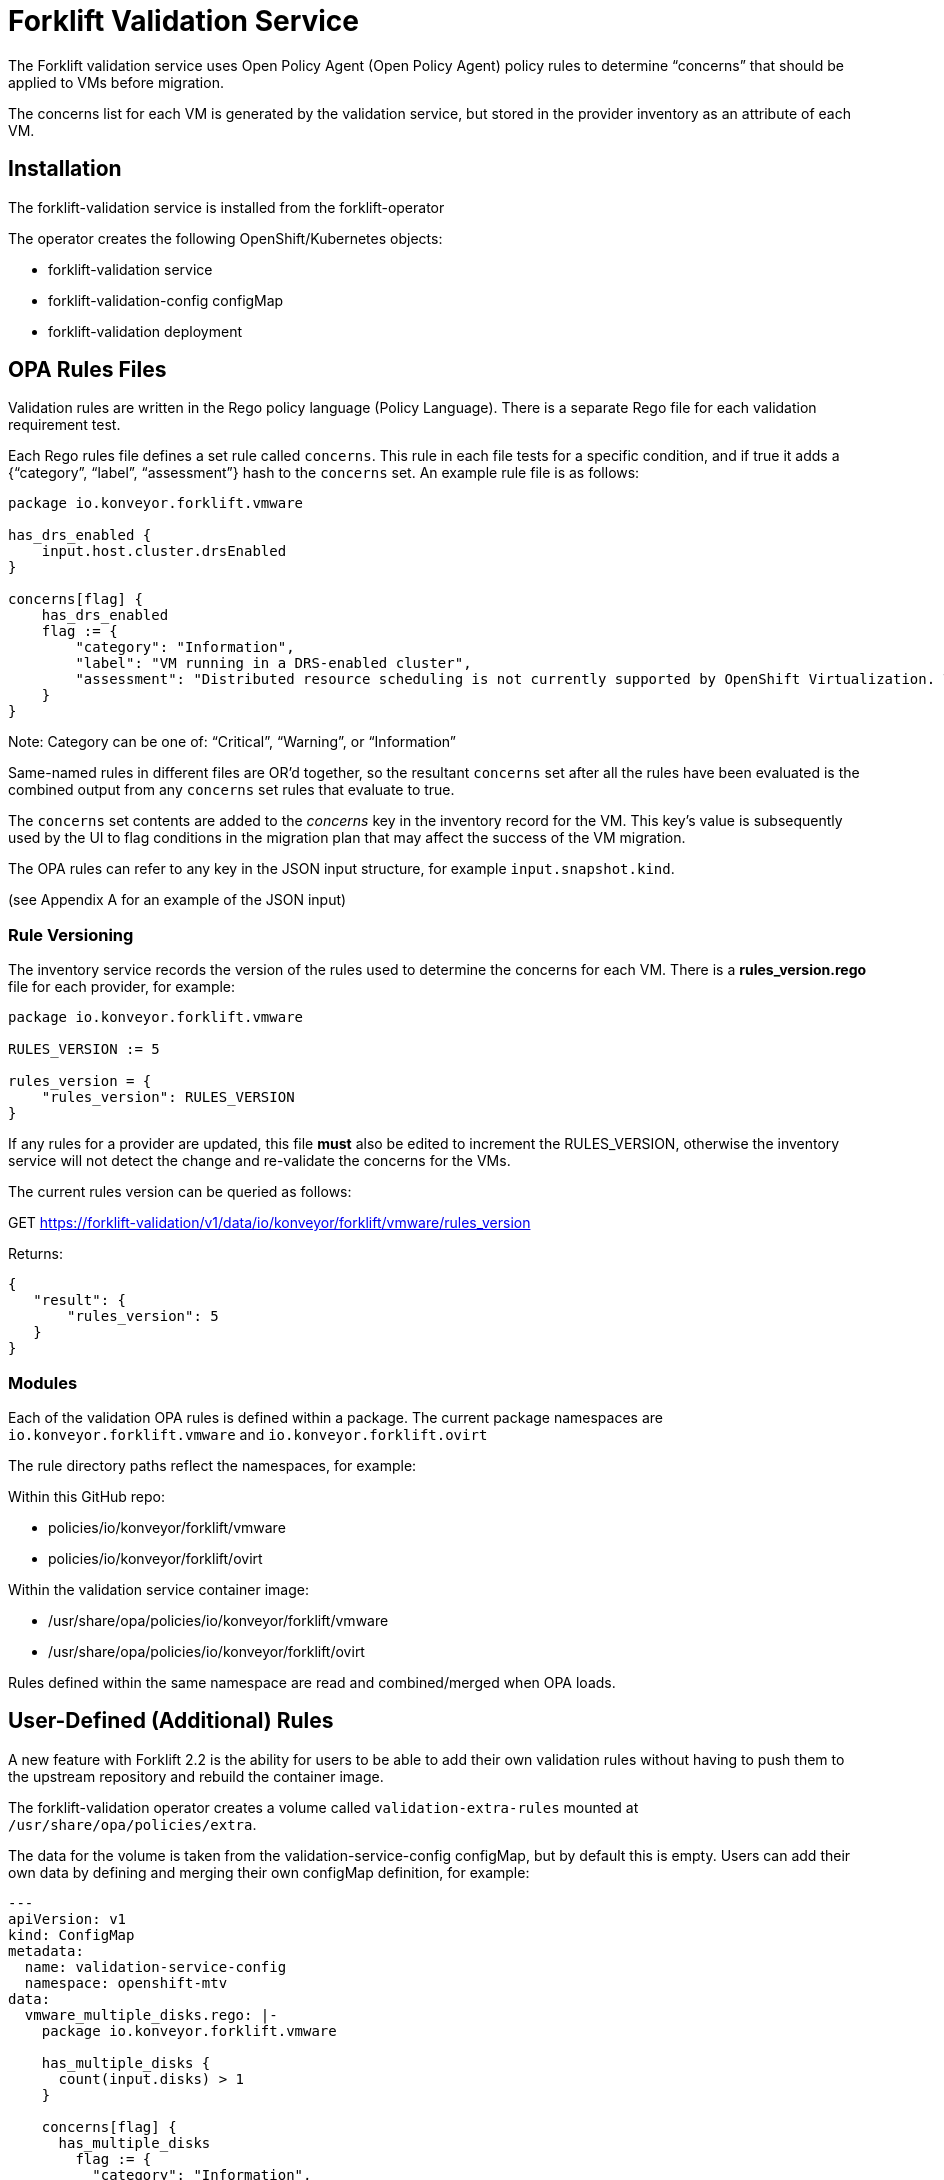 = Forklift Validation Service


The Forklift validation service uses Open Policy Agent (Open Policy Agent) policy rules to determine “concerns” that should be applied to VMs before migration.

The concerns list for each VM is generated by the validation service, but stored in the provider inventory as an attribute of each VM.

== Installation

The forklift-validation service is installed from the forklift-operator

The operator creates the following OpenShift/Kubernetes objects:

* forklift-validation service
* forklift-validation-config configMap
* forklift-validation deployment

== OPA Rules Files
Validation rules are written in the Rego policy language (Policy Language). There is a separate Rego file for each validation requirement test. 

Each Rego rules file defines a set rule called `concerns`. This rule in each file tests for a specific condition, and if true it adds a {“category”, “label”, “assessment”} hash to the `concerns` set. An example rule file is as follows:

```
package io.konveyor.forklift.vmware

has_drs_enabled {
    input.host.cluster.drsEnabled
}

concerns[flag] {
    has_drs_enabled
    flag := {
        "category": "Information",
        "label": "VM running in a DRS-enabled cluster",
        "assessment": "Distributed resource scheduling is not currently supported by OpenShift Virtualization. The VM can be migrated but it will not have this feature in the target environment."
    }
}
```

Note: Category can be one of: “Critical”, “Warning”, or “Information”

Same-named rules in different files are OR’d together, so the resultant `concerns` set after all the rules have been evaluated is the combined output from any `concerns` set rules that evaluate to true. 

The `concerns` set contents are added to the _concerns_ key in the inventory record for the VM. This key’s value is subsequently used by the UI to flag conditions in the migration plan that may affect the success of the VM migration.


The OPA rules can refer to any key in the JSON input structure, for example `input.snapshot.kind`.

(see Appendix A for an example of the JSON input)

=== Rule Versioning
The inventory service records the version of the rules used to determine the concerns for each VM. There is a *rules_version.rego* file for each provider, for example:

```
package io.konveyor.forklift.vmware

RULES_VERSION := 5

rules_version = {
    "rules_version": RULES_VERSION
}
```

If any rules for a provider are updated, this file *must* also be edited to increment the RULES_VERSION, otherwise the inventory service will not detect the change and re-validate the concerns for the VMs.

The current rules version can be queried as follows:

GET https://forklift-validation/v1/data/io/konveyor/forklift/vmware/rules_version

Returns:
 
```
{
   "result": {
       "rules_version": 5
   }
}
```

=== Modules

Each of the validation OPA rules is defined within a package. The current package namespaces are `io.konveyor.forklift.vmware` and `io.konveyor.forklift.ovirt`

The rule directory paths reflect the namespaces, for example:

Within this GitHub repo:

* policies/io/konveyor/forklift/vmware
* policies/io/konveyor/forklift/ovirt

Within the validation service container image:

* /usr/share/opa/policies/io/konveyor/forklift/vmware
* /usr/share/opa/policies/io/konveyor/forklift/ovirt

Rules defined within the same namespace are read and combined/merged when OPA loads. 


== User-Defined (Additional) Rules

A new feature with Forklift 2.2 is the ability for users to be able to add their own validation rules without having to push them to the upstream repository and rebuild the container image.

The forklift-validation operator creates a volume called `validation-extra-rules` mounted at `/usr/share/opa/policies/extra`.

The data for the volume is taken from the validation-service-config configMap, but by default this is empty. Users can add their own data by defining and merging their own configMap definition, for example:

```
---
apiVersion: v1
kind: ConfigMap
metadata:
  name: validation-service-config
  namespace: openshift-mtv
data:
  vmware_multiple_disks.rego: |-
    package io.konveyor.forklift.vmware

    has_multiple_disks {
      count(input.disks) > 1
    }

    concerns[flag] {
      has_multiple_disks
        flag := {
          "category": "Information",
          "label": "Multiple disks detected",
          "assessment": "Example user-supplied extra validation rule - multiple disks have been detected on this VM."
        }
    }
```

There are several things to be aware of when defining additional rules:

* The validation service pod needs to be restarted (deployment scaled down/up) after editing the configMap for the new rules to be seen. If there are any errors in the user-added rule, the validation service will fail to start. Check the pod logs for OPA startup errors.

* User-defined rules should be written to be part of the existing package namespace paths, either:

`io.konveyor.forklift.vmware`

or

`io.konveyor.forklift.ovirt`

* If a user-defined rule re-defines an existing default value, the validation service will fail to start. For example if an existing rule contains the line 

```
default valid_input = false
```

then defining another rule with the line 

```
default valid_input = true
```

will fail.

Existing default values can be checked by connecting to the terminal of the validation pod, and entering the following commands:

```
cd /usr/share/opa/policies/io/konveyor/forklift
grep -R "default" *
```

Check the pod logs for any OPA startup errors.

* Adding a user-defined rule to the configMap will not automatically add the new concerns to the inventory as the built-in rules version won't have changed. Remove and re-add the provider to force validation rule re-evaluation using the new user-supplied rules.

* If a user-defined rule is created with the same name as an existing rule, the net effect will be the OR'ing of the two rules.

== Calling the Validation Service

In normal operation the forklift-validation service is only ever called by the forklift-inventory service. After retrieving VM inventory from the source provider, the forklift-inventory service calls the forklift-validation service once for each VM, to populate a concerns array associated with the VM’s record in the inventory database.

The forklift-validation service is called using a RESTful POST to the provider-specific validate rule path, i.e.

`/v1/data/io/konveyor/forklift/vmware/validate`

or

`/v1/data/io/konveyor/forklift/ovirt/validate`

For example:

```
POST
https://forklift-validation/v1/data/io/konveyor/forklift/vmware/validate
```

The POST is made with a JSON body that corresponds to the output from a forklift-inventory service workloads query for a VM. An example of such a query is as follows:

```
GET https://<inventory_service_route>/providers/vsphere/c872d364.../workloads/vm-2958
```

*Tip*: Use 

```
GET https://<inventory_service_route>/providers/<provider_type>
```

to get all provider UUIDs, then

```
GET https://<inventory_service_route>/providers/<provider_type>/<UUID>/vms
```

to get all of the VMs on that provider

The return JSON from this forklift-inventory service GET is wrapped as a value to a new key called "input" and used as the JSON body of the forklift-validation service POST request. See Appendix A for a listing of a typical JSON body.

It should be noted that as the validation service is only called from within the <forklift> namespace by the forklift-inventory service, by default there is no external OpenShift/Kubernetes route defined for the validation service. When testing it is often useful to manually create an HTTPS route to the validation service so that it is accessible from outside of the cluster.


== Output from the Validation Service
The JSON body output from the validation service is a _result_ hash whose value is the concerns set that has been created from the rules files. Each of the rules files adds its own hash to the concerns set if the rule is triggered. An example output is as follows:

```
{
   "result": {
       "concerns": [
           {
               "assessment": "Distributed resource scheduling is not currently supported by OpenShift Virtualization. The VM can be migrated but it will not have this feature in the target environment.",
               "category": "Information",
               "label": "VM running in a DRS-enabled cluster"
           },
           {
               "assessment": "Hot pluggable CPU or memory is not currently supported by OpenShift Virtualization. Review CPU or memory configuration after migration.",
               "category": "Warning",
               "label": "CPU/Memory hotplug detected"
           },
           {
               "assessment": "Multiple disks have been detected on this VM.",
               "category": "Information",
               "label": "Multiple disks detected"
           },
           {
               "assessment": "NUMA node affinity is not currently supported by OpenShift Virtualization. The VM can be migrated but it will not have this feature in the target environment.",
               "category": "Warning",
               "label": "NUMA node affinity detected"
           },
           {
               "assessment": "Online snapshots are not currently supported by OpenShift Virtualization.",
               "category": "Information",
               "label": "VM snapshot detected"
           },
           {
               "assessment": "CPU affinity is not currently supported by OpenShift Virtualization. The VM can be migrated but it will not have this feature in the target environment.",
               "category": "Warning",
               "label": "CPU affinity detected"
           },
           {
               "assessment": "Changed Block Tracking (CBT) has not been enabled on this VM. This feature is a prerequisite for VM warm migration.",
               "category": "Warning",
               "label": "Changed Block Tracking (CBT) not enabled"
           }
       ],
       "errors": [],
       "rules_version": 5
   }
}
```

== Inventory Attributes
The inventory attributes that the validation service tests for have been deliberately added as simple attributes to the VM inventory provider model.

For example one particular validation requirement is to test whether a VMware VM has NUMA node affinity configured. The VMware API path to determine this is as follows:

`MOR:VirtualMachine.config.extraConfig["numa.nodeAffinity"]`

The Forklift Provider Inventory model has simplified this to a single testable attribute with a list value:

```
"numaNodeAffinity": [
    "0",
    "1"
],
```

This is therefore testable with a single Rego line, as follows:

`count(input.numaNodeAffinity) != 0`

== Policy Tests

Each of the rego rules has a corresponding unit test that exercises the conditions that would trigger the rule. For example the VMware shareable disk rule is as follows:

```
package io.konveyor.forklift.vmware

has_shareable_disk {
    some i
    input.disks[i].shared
}

concerns[flag] {
    has_shareable_disk
    flag := {
        "category": "Warning",
        "label": "Shareable disk detected",
        "assessment": "Shared disks are only supported by certain OpenShift Virtualization storage configurations. Ensure that the correct storage is selected for the disk."
    }
}
```

The corresponding test for this rule is as follows:

```
package io.konveyor.forklift.vmware

test_with_no_disks {
    mock_vm := {
        "name": "test",
        "disks": []
    }
    results := concerns with input as mock_vm
    count(results) == 0
}

test_with_no_shareable_disk {
    mock_vm := {
        "name": "test",
        "disks": [
            { "shared": false }
        ]
    }
    results := concerns with input as mock_vm
    count(results) == 0
}

test_with_shareable_disk {
    mock_vm := {
        "name": "test",
        "disks": [
            { "shared": false },
            { "shared": true },
            { "shared": false }
        ]
    }
    results := concerns with input as mock_vm
    count(results) == 1
}
```

There are tests for each rule, and the tests are run as a complete set, rather than individually. This means that each test must be written with an awareness of the other tests, and each test will exercise all of the concerns set rules in the namespace in an OR manner.

For example the oVirt rule to detect for valid NIC interfaces has the following Rego rules:

```
valid_nic_interfaces [i] {
    some i
    regex.match(`e1000|rtl8139|virtio`, input.nics[i].interface)
}

number_of_nics [i] {
    some i
    input.nics[i].id
}

concerns[flag] {
    count(valid_nic_interfaces) != count(number_of_nics)
    …
```


The ovirt rule to detect whether a NIC set to PCI Passthrough mode has the following Rego rules:

```
nic_set_to_pci_passthrough [i] {
    some i
    regex.match(`pci_passthrough`, input.nics[i].interface)
}

concerns[flag] {
    count(nic_set_to_pci_passthrough) > 0
    …
```


The corresponding test of the PCI passthrough rule also tests the valid NIC interface rule, so this must be allowed for in the results count, for example:

```
test_with_pci_passthrough {
    mock_vm := {
        "name": "test",
        "nics": [
            {
                "id" : "656e7031-7330-3030-3a31-613a34613a31",
                "interface": "pci_passthrough",
                "plugged": true,
                "profile": {
                    "portMirroring": false,
                    "networkFilter": "",
                    "qos": "",
                    "properties": []
                }
            }
        ]
    }
    results := concerns with input as mock_vm
    # count should be 2 as this test also invalidates the 
    # nic_interface_type rule
    count(results) == 2
}
```

It should also be noted that NIC tests contain the attributes to match (and pass) all of the other NIC rules, such as *nics_with_port_mirroring_enabled* or *nics_with_qos_enabled*.

=== Running the Tests

The tests should be run together, in the following manner:

```
$ pwd
.../git/forklift-validation/policies/io/konveyor/forklift/vmware
```

```
$ ls *test*
changed_block_tracking_test.rego
cpu_affinity_test.rego
cpu_memory_hotplug_test.rego
dpm_enabled_test.rego
drs_enabled_test.rego
fault_tolerance_test.rego
ha_enabled_test.rego
host_affinity_test.rego
memory_ballooning_test.rego
name_test.rego
numa_affinity_test.rego
passthrough_device_test.rego
rdm_disk_test.rego
shareable_disk_test.rego
snapshot_test.rego
sriov_device_test.rego
uefi_boot_test.rego
usb_controller_test.rego
```

```
$ opa test . --explain full
data.io.konveyor.forklift.vmware.test_with_changed_block_tracking_enabled: PASS (1.434945ms)
data.io.konveyor.forklift.vmware.test_with_changed_block_tracking_disabled: PASS (410.751µs)
data.io.konveyor.forklift.vmware.test_without_cpu_affinity#01: PASS (397.413µs)
data.io.konveyor.forklift.vmware.test_with_cpu_affinity#01: PASS (392.375µs)
data.io.konveyor.forklift.vmware.test_with_hotplug_disabled: PASS (374.934µs)
data.io.konveyor.forklift.vmware.test_with_cpu_hot_add_enabled: PASS (358.079µs)
data.io.konveyor.forklift.vmware.test_with_cpu_hot_remove_enabled: PASS (364.151µs)
data.io.konveyor.forklift.vmware.test_with_memory_hot_add_enabled: PASS (362.469µs)
data.io.konveyor.forklift.vmware.test_without_dpm_enabled: PASS (355.382µs)
data.io.konveyor.forklift.vmware.test_with_dpm_enabled: PASS (374.199µs)
data.io.konveyor.forklift.vmware.test_without_drs_enabled: PASS (354.674µs)
data.io.konveyor.forklift.vmware.test_with_drs_enabled: PASS (403.224µs)
data.io.konveyor.forklift.vmware.test_with_fault_tolerance_disabled: PASS (420.773µs)
data.io.konveyor.forklift.vmware.test_with_fault_tolerance_enabled: PASS (361.583µs)
data.io.konveyor.forklift.vmware.test_without_ha_enabled: PASS (787.522µs)
data.io.konveyor.forklift.vmware.test_with_ha_enabled: PASS (855.455µs)
data.io.konveyor.forklift.vmware.test_without_host_affinity_vms: PASS (386.044µs)
data.io.konveyor.forklift.vmware.test_with_other_host_affinity_vms: PASS (388.889µs)
data.io.konveyor.forklift.vmware.test_with_host_affinity_vm: PASS (417.673µs)
data.io.konveyor.forklift.vmware.test_without_ballooned_memory: PASS (379.208µs)
data.io.konveyor.forklift.vmware.test_with_balloned_memory: PASS (401.975µs)
data.io.konveyor.forklift.vmware.test_valid_vm_name: PASS (339.828µs)
data.io.konveyor.forklift.vmware.test_vm_name_too_long: PASS (335.458µs)
data.io.konveyor.forklift.vmware.test_vm_name_invalid_char_underscore: PASS (335.918µs)
data.io.konveyor.forklift.vmware.test_vm_name_invalid_char_slash: PASS (329.709µs)
data.io.konveyor.forklift.vmware.test_without_cpu_affinity: PASS (339.376µs)
data.io.konveyor.forklift.vmware.test_with_cpu_affinity: PASS (426.495µs)
data.io.konveyor.forklift.vmware.test_with_no_device#01: PASS (431.456µs)
data.io.konveyor.forklift.vmware.test_with_other_xyz_device: PASS (400.697µs)
data.io.konveyor.forklift.vmware.test_with_pci_passthrough_device: PASS (840.322µs)
data.io.konveyor.forklift.vmware.test_with_no_disks#01: PASS (907.954µs)
data.io.konveyor.forklift.vmware.test_with_no_shareable_disk#01: PASS (418.082µs)
data.io.konveyor.forklift.vmware.test_with_shareable_disk#01: PASS (416.483µs)
data.io.konveyor.forklift.vmware.test_with_no_disks: PASS (388.499µs)
data.io.konveyor.forklift.vmware.test_with_no_shareable_disk: PASS (375.962µs)
data.io.konveyor.forklift.vmware.test_with_shareable_disk: PASS (446.255µs)
data.io.konveyor.forklift.vmware.test_with_no_snapshot: PASS (359.438µs)
data.io.konveyor.forklift.vmware.test_with_snapshot: PASS (365.453µs)
data.io.konveyor.forklift.vmware.test_with_no_device#02: PASS (341.82µs)
data.io.konveyor.forklift.vmware.test_with_other_yyy_device: PASS (356.789µs)
data.io.konveyor.forklift.vmware.test_with_sriov_nic: PASS (391.878µs)
data.io.konveyor.forklift.vmware.test_without_uefi_boot: PASS (398.853µs)
data.io.konveyor.forklift.vmware.test_with_uefi_boot: PASS (440.887µs)
data.io.konveyor.forklift.vmware.test_with_no_device: PASS (417.793µs)
data.io.konveyor.forklift.vmware.test_with_other_xxx_device: PASS (442.267µs)
data.io.konveyor.forklift.vmware.test_with_usb_controller: PASS (421.734µs)
--------------------------------------------------------------------------------
PASS: 46/46
```

Using the `--explain full` argument helps trace the reason for a test failure.

*Tip*: When writing tests that look for an attribute of a possibly repeating item (e.g. disks or NICs), include in the test an attribute for both a pass and a fail, e.g.

        "disks": [
            { "shared": false },
            { "shared": true },
            { "shared": false }
        ]
    }

Some Rego constructs using NOT have subtle implications when testing repeating structures. For example it might seems simpler to replace the valid_nic_interfaces rule above with the following:

```
valid_nic_interfaces {
    regex.match(`e1000|rtl8139|virtio`, input.nics[_].interface)
}
```

However testing for `not valid_nic_interfaces` would be incorrect if only one NIC out of several had an invalid interface type.

== Policy Rule Debugging

Debugging the policy rules when they are running “live” from the forklift-validation service image can be challenging. Use the trace statement to add debug lines to rules files.

By default, explanations are disabled so trace statements won’t appear in any output(!)
Call the validation service with `?explain=notes&pretty` to enable debugging trace output. 

There is an example debug.rego file in each rules directory, for example:

```
package io.konveyor.forklift.ovirt

debug {
	trace(sprintf("** debug ** vm name: %v", [input.name]))
}
```

This can be called using a RESTful POST such as the following, and a standard JSON input payload:

`POST .../v1/data/io/konveyor/forklift/vmware/debug?explain=notes&pretty`

This will return a JSON body such as the following:
 
```
{
   "explanation": [
       "query:1                     Enter data.io.kon...debug = _",
       "/usr/share.../debug.rego:3  | Enter data.io.kon...debug",
       "/usr/share.../debug.rego:4  | | Note \"** debug ** vm name: test\""
   ],
   "result": true
}
```

Note: `?explain=full` can also be used, which will return more detailed output.



== Open Policy Agent (OPA) Runtime

The OPA runtime can be initialized with one or more files that contain policies or
data. If the path is a directory, OPA will recursively load ALL rego, JSON, and YAML
files.

The OPA run command line within the forklift-validation container image is as follows (ignoring the TLS cert-related arguments):

`/usr/bin/opa run --server /usr/share/opa/policies`

== Policy Rule Examples
The following are examples of various validation service policy tests.

=== Flagging if a Boolean Attribute is True

This is the most simple type of test, and flags if an attribute is set to true

```
dpm_enabled {
    input.host.cluster.dpmEnabled
}

concerns[flag] {
    dpm_enabled
    …
```

=== Flagging if a Boolean Value is False

This flags if an attribute is set to false

```
change_tracking_disabled {
    not input.changeTrackingEnabled
}

concerns[flag] {
    change_tracking_disabled
    …
```

=== Flagging if a Boolean Attribute is True in a (Possibly) Repeating Structure

This flags if a value is true anywhere in a possibly repeating structure of objects, such as multiple disks or NICs

```
has_rdm_disk {
    input.disks[_].rdm
}

concerns[flag] {
    has_rdm_disk
    …
```

=== Flagging if a Boolean Attribute is False in a (Possibly) Repeating Structure

This flags if a value is false anywhere in a possibly repeating structure of objects.

```
unplugged_nics {
    input.nics[_].plugged == false
    // Can’t use: not input.nics[_].plugged
}

concerns[flag] {
    unplugged_nics
    …
```

Alternatively (using a counter):

```
unplugged_nics [i] {
    some i
    input.nics[i].plugged == false
}

concerns[flag] {
    count(unplugged_nics) > 0
    …
```

=== Flagging if a Text Attribute is Set to a Particular Value

Use a default to prevent the rule returning undefined.

```
default warn_placement_policy = false

warn_placement_policy {
    regex.match(`\bmigratable\b`, input.placementPolicyAffinity)
}

concerns[flag] {
    warn_placement_policy
    …
```

=== Flagging if a List Attribute is not Empty

Use a default to prevent the rule returning undefined.

```
default has_cpu_affinity = false

has_cpu_affinity {
    count(input.cpuAffinity) != 0
}

concerns[flag] {
    has_cpu_affinity
    …
```

=== Flagging if any of Several Attributes is True

The same rule name defined multiple times results in the rules being OR’d together. 

```
default has_hotplug_enabled = false

has_hotplug_enabled {
    input.cpuHotAddEnabled
}

has_hotplug_enabled {
    input.cpuHotRemoveEnabled
}

has_hotplug_enabled {
    input.memoryHotAddEnabled
}

concerns[flag] {
    has_hotplug_enabled
    …
```

== Appendix A

The following is a typical input JSON body for a call to the validation service:


```
{
    "input": {
        "selfLink": "providers/vsphere/...0324e/workloads/vm-431",
        "id": "vm-431",
        "parent": {
            "kind": "Folder",
            "id": "group-v22"
        },
        "revision": 1,
        "name": "iscsi-target",
        "revisionValidated": 1,
        "isTemplate": false,
        "networks": [
            {
                "kind": "Network",
                "id": "network-31"
            },
            {
                "kind": "Network",
                "id": "network-33"
            }
        ],
        "disks": [
            {
                "key": 2000,
                "file": "[iSCSI_Datastore] ...001.vmdk",
                "datastore": {
                    "kind": "Datastore",
                    "id": "datastore-63"
                },
                "capacity": 17179869184,
                "shared": false,
                "rdm": false
            },
            {
                "key": 2001,
                "file": "[iSCSI_Datastore] ...002.vmdk",
                "datastore": {
                    "kind": "Datastore",
                    "id": "datastore-63"
                },
                "capacity": 10737418240,
                "shared": true,
                "rdm": false
            }
        ],
        "concerns": [],
        "policyVersion": 5,
        "uuid": "42256329-8c3a-2a82-54fd-01d845a8bf49",
        "firmware": "bios",
        "powerState": "poweredOn",
        "connectionState": "connected",
        "snapshot": {
            "kind": "VirtualMachineSnapshot",
            "id": "snapshot-3034"
        },
        "changeTrackingEnabled": false,
        "cpuAffinity": [
            0,
            2
        ],
        "cpuHotAddEnabled": true,
        "cpuHotRemoveEnabled": false,
        "memoryHotAddEnabled": false,
        "faultToleranceEnabled": false,
        "cpuCount": 2,
        "coresPerSocket": 1,
        "memoryMB": 2048,
        "guestName": "Red Hat Enterprise Linux 7 (64-bit)",
        "balloonedMemory": 0,
        "ipAddress": "10.119.2.96",
        "storageUsed": 30436770129,
        "numaNodeAffinity": [
            "0",
            "1"
        ],
        "devices": [
            {
                "kind": "RealUSBController"
            }
        ],
        "host": {
            "id": "host-29",
            "parent": {
                "kind": "Cluster",
                "id": "domain-c26"
            },
            "revision": 1,
            "name": "esx13.acme.com",
            "selfLink": "providers/vsphere/...324e/hosts/host-29",
            "status": "green",
            "inMaintenance": false,
            "managementServerIp": "10.119.2.101",
            "thumbprint": "...:9E:98",
            "timezone": "UTC",
            "cpuSockets": 2,
            "cpuCores": 16,
            "productName": "VMware ESXi",
            "productVersion": "6.5.0",
            "networking": {
                "pNICs": [
                    {
                        "key": "key-vim.host.PhysicalNic-vmnic0",
                        "linkSpeed": 10000
                    },
                    {
                        "key": "key-vim.host.PhysicalNic-vmnic1",
                        "linkSpeed": 10000
                    },
			...
                ],
                "vNICs": [
                    {
                        "key": "key-vim.host.VirtualNic-vmk2",
                        "portGroup": "VM_Migration",
                        "dPortGroup": "",
                        "ipAddress": "192.168.79.13",
                        "subnetMask": "255.255.255.0",
                        "mtu": 9000
                    },
                    {
                        "key": "key-vim.host.VirtualNic-vmk0",
                        "portGroup": "Management Network",
                        "dPortGroup": "",
                        "ipAddress": "10.119.2.13",
                        "subnetMask": "255.255.255.128",
                        "mtu": 1500
                    },
			...
                ],
                "portGroups": [
                    {
                        "key": "key-vim.host.PortGroup-VM Network",
                        "name": "VM Network",
                        "vSwitch": "key-vim.host.VirtualSwitch-vSwitch0"
                    },
                    {
                        "key": "key-vim.host.PortGroup-Management Network",
                        "name": "Management Network",
                        "vSwitch": "key-vim.host.VirtualSwitch-vSwitch0"
                    },
			...
                ],
                "switches": [
                    {
                        "key": "key-vim.host.VirtualSwitch-vSwitch0",
                        "name": "vSwitch0",
                        "portGroups": [
                            "key-vim.host.PortGroup-VM Network",
                            "key-vim.host.PortGroup-Management Network"
                        ],
                        "pNICs": [
                            "key-vim.host.PhysicalNic-vmnic4"
                        ]
                    },
...
                ]
            },
            "networks": [
                {
                    "kind": "Network",
                    "id": "network-31"
                },
                {
                    "kind": "Network",
                    "id": "network-34"
                },
                ...
            ],
            "datastores": [
                {
                    "kind": "Datastore",
                    "id": "datastore-35"
                },
                {
                    "kind": "Datastore",
                    "id": "datastore-63"
                }
            ],
            "vms": null,
            "networkAdapters": [],
            "cluster": {
                "id": "domain-c26",
                "parent": {
                    "kind": "Folder",
                    "id": "group-h23"
                },
                "revision": 1,
                "name": "V2V_Cluster",
                "selfLink": "providers/vsphere/...324e/clusters/domain-c26",
                "folder": "group-h23",
                "networks": [
                    {
                        "kind": "Network",
                        "id": "network-31"
                    },
                    {
                        "kind": "Network",
                        "id": "network-34"
                    },
                    ...
                ],
                "datastores": [
                    {
                        "kind": "Datastore",
                        "id": "datastore-35"
                    },
                    {
                        "kind": "Datastore",
                        "id": "datastore-63"
                    }
                ],
                "hosts": [
                    {
                        "kind": "Host",
                        "id": "host-44"
                    },
                    {
                        "kind": "Host",
                        "id": "host-29"
                    }
                ],
                "dasEnabled": false,
                "dasVms": [],
                "drsEnabled": true,
                "drsBehavior": "fullyAutomated",
                "drsVms": [],
                "datacenter": null
            }
        }
    }
}
```

